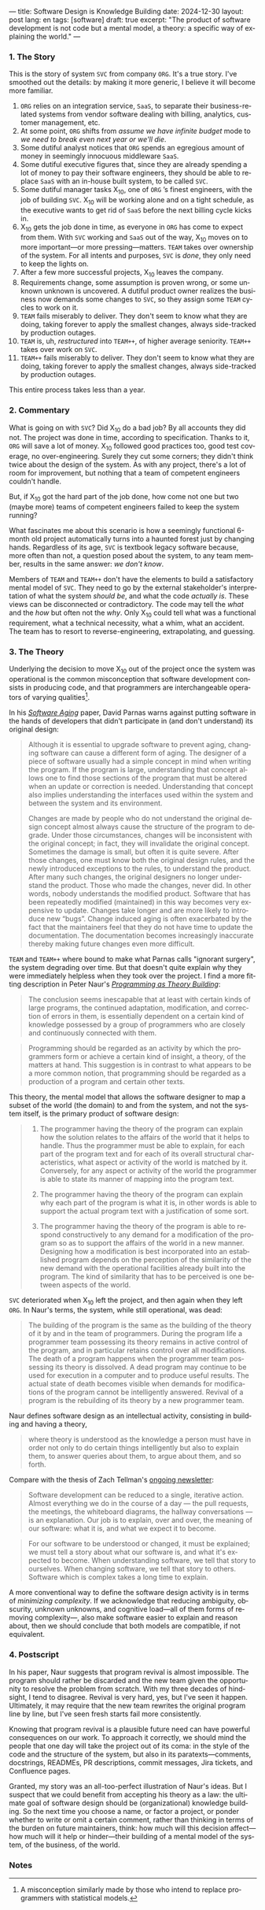 ---
title: Software Design is Knowledge Building
date: 2024-12-30
layout: post
lang: en
tags: [software]
draft: true
excerpt: "The product of software development is not code but a mental model, a theory: a specific way of explaining the world."
---
#+OPTIONS: toc:nil num:nil
#+LANGUAGE: en

*** 1. The Story

This is the story of system ~SVC~ from company ~ORG~. It's a true story. I've smoothed out the details: by making it more generic, I believe it will become more familiar.

1. ~ORG~ relies on an integration service, ~SaaS~, to separate their business-related systems from vendor software dealing with billing, analytics, customer management, etc.
2. At some point, ~ORG~ shifts from /assume we have infinite budget/ mode to /we need to break even next year or we'll die/.
3. Some dutiful analyst notices that ~ORG~ spends an egregious amount of money in seemingly innocuous middleware ~SaaS~.
4. Some dutiful executive figures that, since they are already spending a lot of money to pay their software engineers, they should be able to replace ~SaaS~ with an in-house built system, to be called ~SVC~.
5. Some dutiful manager tasks X_{10}, one of ~ORG~ ’s finest engineers, with the job of building ~SVC~. X_{10} will be working alone and on a tight schedule, as the executive wants to get rid of ~SaaS~ before the next billing cycle kicks in.
6. X_{10} gets the job done in time, as everyone in ~ORG~ has come to expect from them. With ~SVC~ working and ~SaaS~ out of the way, X_{10} moves on to more important---or more pressing---matters. ~TEAM~ takes over ownership of the system. For all intents and purposes, ~SVC~ is /done/, they only need to keep the lights on.
7. After a few more successful projects, X_{10} leaves the company.
8. Requirements change, some assumption is proven wrong, or some unknown unknown is uncovered. A dutiful product owner realizes the business now demands some changes to ~SVC~, so they assign some ~TEAM~ cycles to work on it.
9. ~TEAM~ fails miserably to deliver. They don't seem to know what they are doing, taking forever to apply the smallest changes, always side-tracked by production outages.
10. ~TEAM~ is, uh, /restructured/ into ~TEAM++~, of higher average seniority. ~TEAM++~ takes over work on ~SVC~.
11. ~TEAM++~ fails miserably to deliver. They don't seem to know what they are doing, taking forever to apply the smallest changes, always side-tracked by production outages.

This entire process takes less than a year.

*** 2. Commentary

What is going on with ~SVC~? Did X_{10} do a bad job? By all accounts they did not. The project was done in time, according to specification. Thanks to it, ~ORG~ will save a lot of money. X_{10} followed good practices too, good test coverage, no over-engineering. Surely they cut some corners; they didn't think twice about the design of the system. As with any project, there's a lot of room for improvement, but nothing that a team of competent engineers couldn't handle.

But, if X_{10} got the hard part of the job done, how come not one but two (maybe more) teams of competent engineers failed to keep the system running?

What fascinates me about this scenario is how a seemingly functional 6-month old project automatically turns into a haunted forest just by changing hands. Regardless of its age, ~SVC~ is textbook legacy software because, more often than not, a question posed about the system, to any team member, results in the same answer: /we don't know/.

Members of ~TEAM~ and ~TEAM++~ don't have the elements to build a satisfactory mental model of ~SVC~. They need to go by the external stakeholder's interpretation of what the system /should be/, and what the code /actually is/. These views can be disconnected or contradictory. The code may tell the /what/ and the /how/ but often not the /why/. Only X_{10} could tell what was a functional requirement, what a technical necessity, what a whim, what an accident. The team has to resort to reverse-engineering, extrapolating, and guessing.

*** 3. The Theory

Underlying the decision to move X_{10} out of the project once the system was operational is the common misconception that software development consists in producing code, and that programmers are interchangeable operators of varying qualities[fn:1].

In his [[https://dl.acm.org/doi/pdf/10.5555/257734.257788][/Software Aging/]] paper, David Parnas warns against putting software in the hands of developers that didn't participate in (and don't understand) its original design:

#+begin_quote
Although it is essential to upgrade software to prevent aging, changing software can cause a different form of aging. The designer of a piece of software usually had a simple concept in mind when writing the program. If the program is large, understanding that concept allows one to find those sections of the program that must be altered when an update or correction is needed. Understanding that concept also implies understanding the interfaces used within the
system and between the system and its environment.

Changes are made by people who do not understand the original design concept almost always cause the structure of the program to degrade. Under those circumstances, changes will be inconsistent with the original concept; in fact, they will invalidate the original concept. Sometimes the damage is small, but often it is quite severe. After those changes, one must know both the original design rules, and the newly introduced exceptions to the rules, to understand the product. After many such changes, the original designers no longer understand the product. Those who
made the changes, never did. In other words, nobody understands the modified product. Software that has been repeatedly modified (maintained) in this way becomes very expensive to update. Changes take longer and are more likely to introduce new “bugs”. Change induced aging is often exacerbated by the fact that the maintainers feel that they do not have time to update the documentation. The documentation becomes increasingly inaccurate thereby making
future changes even more difficult.
#+end_quote

~TEAM~ and ~TEAM++~ where bound to make what Parnas calls "ignorant surgery", the system degrading over time. But that doesn't quite explain why they were immediately helpless when they took over the project. I find a more fitting description in Peter Naur's [[https://pages.cs.wisc.edu/~remzi/Naur.pdf][/Programming as Theory Building/]]:

#+begin_quote
The conclusion seems inescapable that at least with certain kinds of large programs, the continued adaptation, modification, and correction of errors in them, is essentially dependent on a certain kind of
knowledge possessed by a group of programmers who are closely and continuously connected with them.
#+end_quote

#+begin_quote
Programming should be regarded as an activity by which the programmers form or achieve a certain kind of insight, a theory, of the matters at hand. This suggestion is in contrast to what appears to be a more common notion, that programming should be regarded as a production of a program and certain other texts.
#+end_quote

This theory, the mental model that allows the software designer to map a subset of the world (the domain) to and from the system, and not the system itself, is the primary product of software design:

#+begin_quote
1) The programmer having the theory of the program can explain how the solution relates to the affairs of the world that it helps to handle. Thus the programmer must be able to explain, for each part of the program text and for each of its overall structural characteristics, what aspect or activity of the world is matched by it. Conversely, for any aspect or activity of the world the programmer is able to state its manner of mapping into the program text.

2) The programmer having the theory of the program can explain why each part of the program is what it is, in other words is able to support the actual program text with a justification of some sort.

3) The programmer having the theory of the program is able to respond constructively to any demand for a modification of the program so as to support the affairs of the world in a new manner. Designing how a modification is best incorporated into an established program depends on the perception of the similarity of the new demand with the operational facilities already built into the program. The kind of similarity that has to be perceived is one between aspects of the world.
#+end_quote

~SVC~ deteriorated when X_{10} left the project, and then again when they left ~ORG~. In Naur's terms, the system, while still operational, was dead:

#+begin_quote
The building of the program is the same as the building of the theory of it by and in the team of programmers. During the program life a programmer team possessing its theory remains in active control of the program, and in particular retains control over all modifications. The death of a program happens when the programmer team possessing its theory is dissolved. A dead program may continue to be used for execution in a computer and to produce useful results. The
actual state of death becomes visible when demands for modifications of the program cannot be intelligently answered. Revival of a program is the rebuilding of its theory by a new programmer team.
#+end_quote

Naur defines software design as an intellectual activity, consisting in building and having a theory,

#+begin_quote
where theory is understood as the knowledge a person must have in order not only to do certain things intelligently but also to explain them, to answer queries about them, to argue about them, and so forth.
#+end_quote

Compare with the thesis of Zach Tellman's [[https://explaining.software/][ongoing newsletter]]:
#+begin_quote
Software development can be reduced to a single, iterative action. Almost everything we do in the course of a day — the pull requests, the meetings, the whiteboard diagrams, the hallway conversations — is an explanation. Our job is to explain, over and over, the meaning of our software: what it is, and what we expect it to become.
#+end_quote

#+begin_quote
For our software to be understood or changed, it must be explained; we must tell a story about what our software is, and what it's expected to become. When understanding software, we tell that story to ourselves. When changing software, we tell that story to others. Software which is complex takes a long time to explain.
#+end_quote

A more conventional way to define the software design activity is in terms of [[a-note-on-essential-complexity][minimizing complexity]].
If we acknowledge that reducing ambiguity, obscurity, unknown unknowns, and cognitive load---all of them forms of removing complexity---, also make software easier to explain and reason about, then we should conclude that both models are compatible, if not equivalent.

*** 4. Postscript

In his paper, Naur suggests that program revival is almost impossible. The program should rather be discarded and the new team given the opportunity to resolve the problem from scratch. With my three decades of hindsight, I tend to disagree. Revival is very hard, yes, but I've seen it happen. Ultimately, it may require that the new team rewrites the original program line by line, but I've seen fresh starts fail more consistently.

Knowing that program revival is a plausible future need can have powerful consequences on our work. To approach it correctly, we should mind the people that one day will take the project out of its coma: in the style of the code and the structure of the system, but also in its paratexts---comments, docstrings, READMEs, PR descriptions, commit messages, Jira tickets, and Confluence pages.

Granted, my story was an all-too-perfect illustration of Naur's ideas. But I suspect that we could benefit from accepting his theory as a law: the ultimate goal of software design should be (organizational) knowledge building. So the next time you choose a name, or factor a project, or ponder whether to write or omit a certain comment, rather than thinking in terms of the burden on future maintainers, think: how much will this decision affect---how much will it help or hinder---their building of a mental model of the system, of the business, of the world.

*** Notes
[fn:1] A misconception similarly made by those who intend to replace programmers with statistical models.
